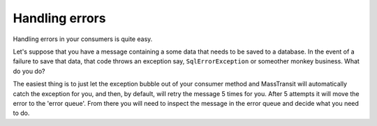 Handling errors
===============

Handling errors in your consumers is quite easy.

Let's suppose that you have a message containing a some data that needs to be
saved to a database. In the event of a failure to save that data, that code
throws an exception say, ``SqlErrorException`` or someother monkey business.
What do you do?

The easiest thing is to just let the exception bubble out of your consumer method
and MassTransit will automatically catch the exception for you, and then, by
default, will retry the message 5 times for you. After 5 attempts it will move
the error to the 'error queue'. From there you will need to inspect the message
in the error queue and decide what you need to do.
